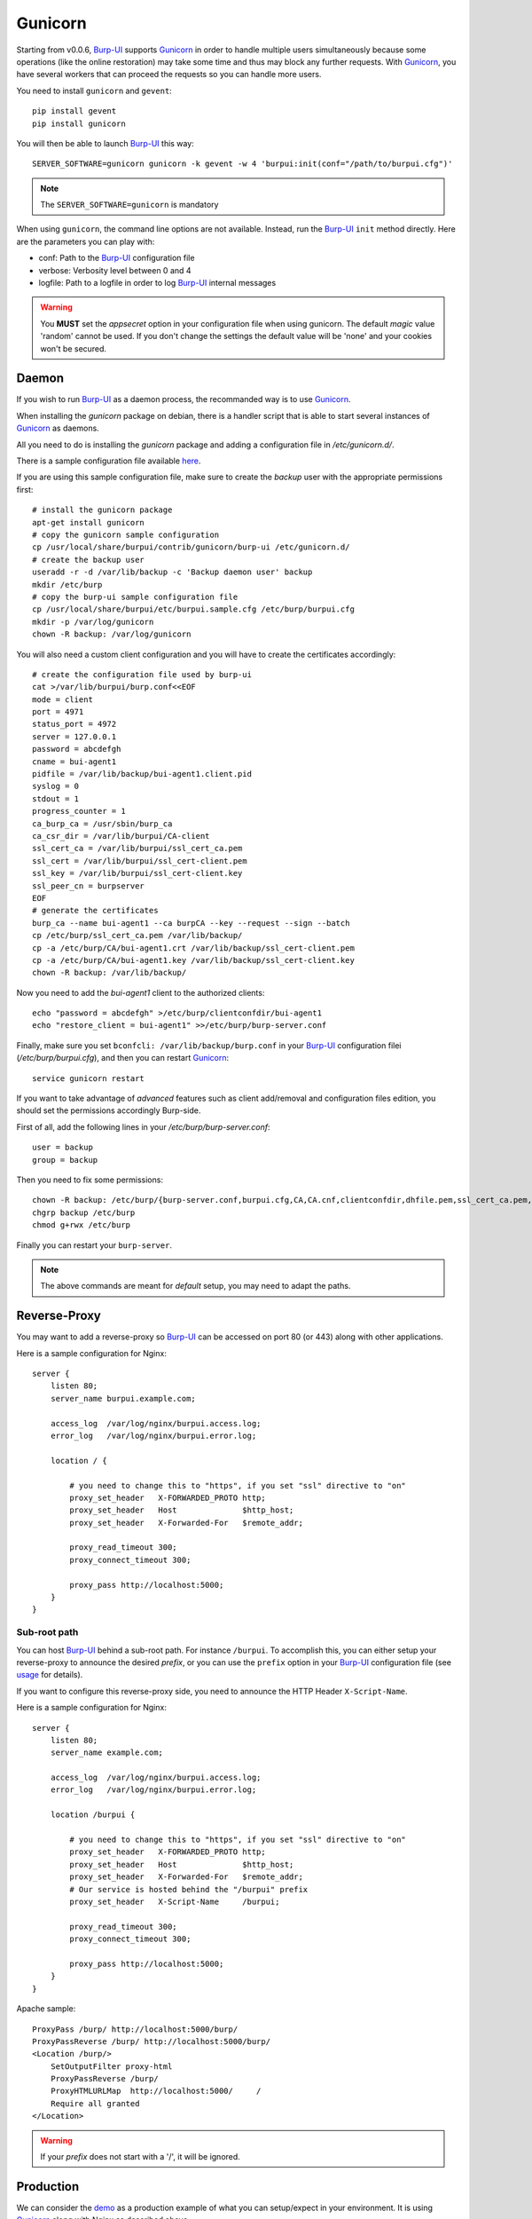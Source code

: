 Gunicorn
========

Starting from v0.0.6, `Burp-UI`_ supports `Gunicorn`_ in
order to handle multiple users simultaneously because some operations (like the
online restoration) may take some time and thus may block any further requests.
With `Gunicorn`_, you have several workers that can proceed the requests so you
can handle more users.

You need to install ``gunicorn`` and ``gevent``:

::

    pip install gevent
    pip install gunicorn

You will then be able to launch `Burp-UI`_ this way:

::

    SERVER_SOFTWARE=gunicorn gunicorn -k gevent -w 4 'burpui:init(conf="/path/to/burpui.cfg")'


.. note:: The ``SERVER_SOFTWARE=gunicorn`` is mandatory

When using ``gunicorn``, the command line options are not available. Instead,
run the `Burp-UI`_ ``init`` method directly. Here are the parameters you can
play with:

- conf: Path to the `Burp-UI`_ configuration file
- verbose: Verbosity level between 0 and 4
- logfile: Path to a logfile in order to log `Burp-UI`_ internal messages

.. warning:: You **MUST** set the *appsecret* option in your configuration
             file when using gunicorn.
             The default *magic* value 'random' cannot be used. If you
             don't change the settings the default value will be 'none' and your
             cookies won't be secured.

Daemon
------

If you wish to run `Burp-UI`_ as a daemon process, the recommanded way is to use
`Gunicorn`_.

When installing the *gunicorn* package on debian, there is a handler script that
is able to start several instances of `Gunicorn`_ as daemons.

All you need to do is installing the *gunicorn* package and adding a
configuration file in */etc/gunicorn.d/*.

There is a sample configuration file available
`here <https://git.ziirish.me/ziirish/burp-ui/blob/master/contrib/gunicorn.d/burp-ui>`__.

If you are using this sample configuration file, make sure to create the
*backup* user with the appropriate permissions first:

::

    # install the gunicorn package
    apt-get install gunicorn
    # copy the gunicorn sample configuration
    cp /usr/local/share/burpui/contrib/gunicorn/burp-ui /etc/gunicorn.d/
    # create the backup user
    useradd -r -d /var/lib/backup -c 'Backup daemon user' backup
    mkdir /etc/burp
    # copy the burp-ui sample configuration file
    cp /usr/local/share/burpui/etc/burpui.sample.cfg /etc/burp/burpui.cfg
    mkdir -p /var/log/gunicorn
    chown -R backup: /var/log/gunicorn


You will also need a custom client configuration and you will have to create the
certificates accordingly:

::

    # create the configuration file used by burp-ui
    cat >/var/lib/burpui/burp.conf<<EOF
    mode = client
    port = 4971
    status_port = 4972
    server = 127.0.0.1
    password = abcdefgh
    cname = bui-agent1
    pidfile = /var/lib/backup/bui-agent1.client.pid
    syslog = 0
    stdout = 1
    progress_counter = 1
    ca_burp_ca = /usr/sbin/burp_ca
    ca_csr_dir = /var/lib/burpui/CA-client
    ssl_cert_ca = /var/lib/burpui/ssl_cert_ca.pem
    ssl_cert = /var/lib/burpui/ssl_cert-client.pem
    ssl_key = /var/lib/burpui/ssl_cert-client.key
    ssl_peer_cn = burpserver
    EOF
    # generate the certificates
    burp_ca --name bui-agent1 --ca burpCA --key --request --sign --batch
    cp /etc/burp/ssl_cert_ca.pem /var/lib/backup/
    cp -a /etc/burp/CA/bui-agent1.crt /var/lib/backup/ssl_cert-client.pem
    cp -a /etc/burp/CA/bui-agent1.key /var/lib/backup/ssl_cert-client.key
    chown -R backup: /var/lib/backup/


Now you need to add the *bui-agent1* client to the authorized clients:

::

    echo "password = abcdefgh" >/etc/burp/clientconfdir/bui-agent1
    echo "restore_client = bui-agent1" >>/etc/burp/burp-server.conf


Finally, make sure you set ``bconfcli: /var/lib/backup/burp.conf`` in your 
`Burp-UI`_ configuration filei (*/etc/burp/burpui.cfg*), and then you can
restart `Gunicorn`_:

::

    service gunicorn restart


If you want to take advantage of *advanced* features such as client add/removal
and configuration files edition, you should set the permissions accordingly
Burp-side.

First of all, add the following lines in your */etc/burp/burp-server.conf*:

::

    user = backup
    group = backup


Then you need to fix some permissions:

::

    chown -R backup: /etc/burp/{burp-server.conf,burpui.cfg,CA,CA.cnf,clientconfdir,dhfile.pem,ssl_cert_ca.pem,ssl_cert-server.key,ssl_cert-server.pem} /var/spool/burp
    chgrp backup /etc/burp
    chmod g+rwx /etc/burp


Finally you can restart your ``burp-server``.

.. note:: The above commands are meant for *default* setup, you may need to
          adapt the paths.

Reverse-Proxy
-------------

You may want to add a reverse-proxy so `Burp-UI`_ can be accessed on port 80 (or
443) along with other applications.

Here is a sample configuration for Nginx:

::

    server {
        listen 80;
        server_name burpui.example.com;

        access_log  /var/log/nginx/burpui.access.log;
        error_log   /var/log/nginx/burpui.error.log;

        location / {

            # you need to change this to "https", if you set "ssl" directive to "on"
            proxy_set_header   X-FORWARDED_PROTO http;
            proxy_set_header   Host              $http_host;
            proxy_set_header   X-Forwarded-For   $remote_addr;

            proxy_read_timeout 300;
            proxy_connect_timeout 300;

            proxy_pass http://localhost:5000;
        }
    }


Sub-root path
^^^^^^^^^^^^^

You can host `Burp-UI`_ behind a sub-root path. For instance ``/burpui``.
To accomplish this, you can either setup your reverse-proxy to announce the
desired *prefix*, or you can use the ``prefix`` option in your `Burp-UI`_
configuration file (see `usage <usage.html>`_ for details).

If you want to configure this reverse-proxy side, you need to announce the HTTP
Header ``X-Script-Name``.

Here is a sample configuration for Nginx:

::

    server {
        listen 80;
        server_name example.com;

        access_log  /var/log/nginx/burpui.access.log;
        error_log   /var/log/nginx/burpui.error.log;

        location /burpui {

            # you need to change this to "https", if you set "ssl" directive to "on"
            proxy_set_header   X-FORWARDED_PROTO http;
            proxy_set_header   Host              $http_host;
            proxy_set_header   X-Forwarded-For   $remote_addr;
            # Our service is hosted behind the "/burpui" prefix
            proxy_set_header   X-Script-Name     /burpui;

            proxy_read_timeout 300;
            proxy_connect_timeout 300;

            proxy_pass http://localhost:5000;
        }
    }


Apache sample:

::

    ProxyPass /burp/ http://localhost:5000/burp/
    ProxyPassReverse /burp/ http://localhost:5000/burp/
    <Location /burp/>
        SetOutputFilter proxy-html
        ProxyPassReverse /burp/
        ProxyHTMLURLMap  http://localhost:5000/     /
        Require all granted
    </Location>


.. warning:: If your *prefix* does not start with a '/', it will be ignored.

Production
----------

We can consider the `demo`_ as a production example of what you can setup/expect
in your environment.
It is using `Gunicorn`_ along with Nginx as described above.

In order to improve performances, `Redis`_ can be used to cache sessions and
various API calls.

See the `production <usage.html#production>`_ section of the
`usage <usage.html>`_ page.

.. _Gunicorn: http://gunicorn.org/
.. _Burp-UI: https://git.ziirish.me/ziirish/burp-ui
.. _demo: https://demo.ziirish.me/
.. _Redis: http://redis.io/
